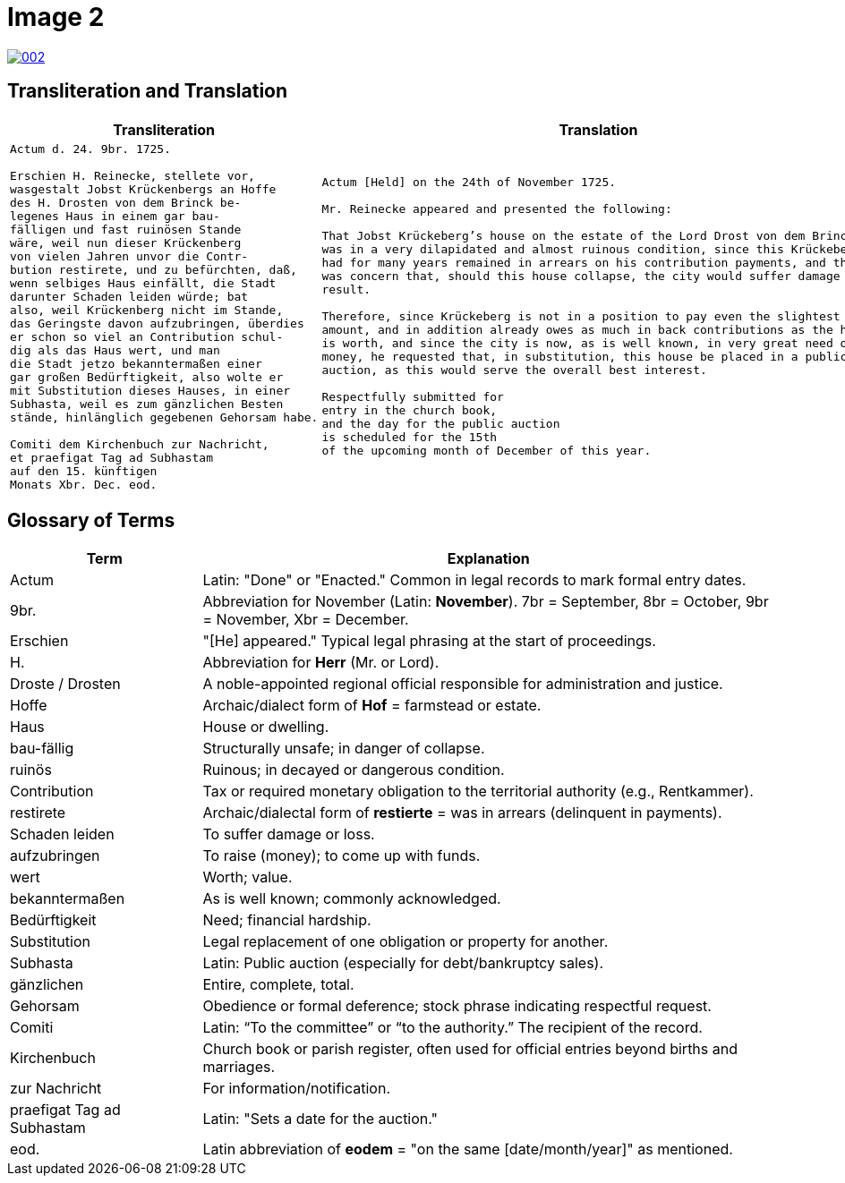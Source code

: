 = Image 2
:page-role: wide

image::002.png[link=self]

== Transliteration and Translation

[cols="1a,2a"]
|===
|Transliteration|Translation

|
[verse]
____
Actum d. 24. 9br. 1725.

Erschien H. Reinecke, stellete vor,  
wasgestalt Jobst Krückenbergs an Hoffe  
des H. Drosten von dem Brinck be-  
legenes Haus in einem gar bau-  
fälligen und fast ruinösen Stande  
wäre, weil nun dieser Krückenberg  
von vielen Jahren unvor die Contr-  
bution restirete, und zu befürchten, daß,  
wenn selbiges Haus einfällt, die Stadt  
darunter Schaden leiden würde; bat  
also, weil Krückenberg nicht im Stande,  
das Geringste davon aufzubringen, überdies  
er schon so viel an Contribution schul-  
dig als das Haus wert, und man  
die Stadt jetzo bekanntermaßen einer  
gar großen Bedürftigkeit, also wolte er  
mit Substitution dieses Hauses, in einer  
Subhasta, weil es zum gänzlichen Besten  
stände, hinlänglich gegebenen Gehorsam habe.

Comiti dem Kirchenbuch zur Nachricht,  
et praefigat Tag ad Subhastam  
auf den 15. künftigen  
Monats Xbr. Dec. eod.
____

|
[verse]
____
Actum [Held] on the 24th of November 1725.

Mr. Reinecke appeared and presented the following:

That Jobst Krückeberg’s house on the estate of the Lord Drost von dem Brinck
was in a very dilapidated and almost ruinous condition, since this Krückeberg
had for many years remained in arrears on his contribution payments, and there
was concern that, should this house collapse, the city would suffer damage as a
result.

Therefore, since Krückeberg is not in a position to pay even the slightest
amount, and in addition already owes as much in back contributions as the house
is worth, and since the city is now, as is well known, in very great need of
money, he requested that, in substitution, this house be placed in a public
auction, as this would serve the overall best interest.

Respectfully submitted for
entry in the church book,
and the day for the public auction
is scheduled for the 15th
of the upcoming month of December of this year.
____

|===

[role="section-narrow"]
== Glossary of Terms

[cols="1,3", options="header"]
|===
| Term
| Explanation

| Actum
| Latin: "Done" or "Enacted." Common in legal records to mark formal entry dates.

| 9br.
| Abbreviation for November (Latin: *November*). 7br = September, 8br = October, 9br = November, Xbr = December.

| Erschien
| "[He] appeared." Typical legal phrasing at the start of proceedings.

| H.
| Abbreviation for *Herr* (Mr. or Lord).

| Droste / Drosten
| A noble-appointed regional official responsible for administration and justice.

| Hoffe
| Archaic/dialect form of *Hof* = farmstead or estate.

| Haus
| House or dwelling.

| bau-fällig
| Structurally unsafe; in danger of collapse.

| ruinös
| Ruinous; in decayed or dangerous condition.

| Contribution
| Tax or required monetary obligation to the territorial authority (e.g., Rentkammer).

| restirete
| Archaic/dialectal form of *restierte* = was in arrears (delinquent in payments).

| Schaden leiden
| To suffer damage or loss.

| aufzubringen
| To raise (money); to come up with funds.

| wert
| Worth; value.

| bekanntermaßen
| As is well known; commonly acknowledged.

| Bedürftigkeit
| Need; financial hardship.

| Substitution
| Legal replacement of one obligation or property for another.

| Subhasta
| Latin: Public auction (especially for debt/bankruptcy sales).

| gänzlichen
| Entire, complete, total.

| Gehorsam
| Obedience or formal deference; stock phrase indicating respectful request.

| Comiti
| Latin: “To the committee” or “to the authority.” The recipient of the record.

| Kirchenbuch
| Church book or parish register, often used for official entries beyond births and marriages.

| zur Nachricht
| For information/notification.

| praefigat Tag ad Subhastam
| Latin: "Sets a date for the auction."

| eod.
| Latin abbreviation of *eodem* = "on the same [date/month/year]" as mentioned.
|===


